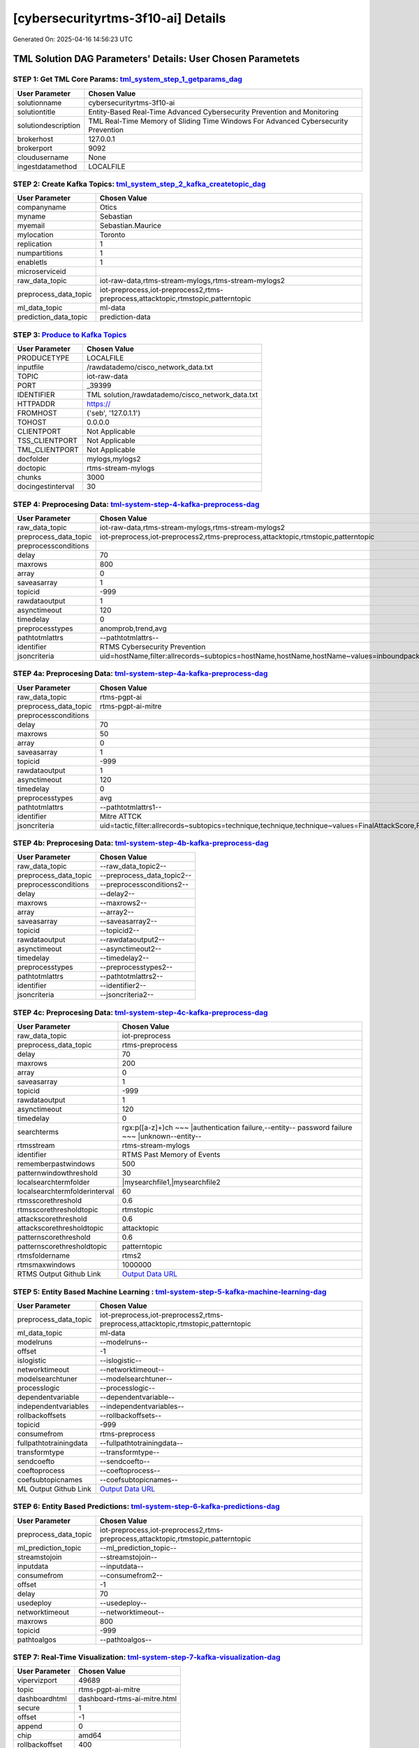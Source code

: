 [cybersecurityrtms-3f10-ai] Details
============================

Generated On: 2025-04-16 14:56:23 UTC

TML Solution DAG Parameters' Details: User Chosen Parametets
----------------------------

STEP 1: Get TML Core Params: `tml_system_step_1_getparams_dag <https://github.com/smaurice101/raspberrypitss/tree/main/tml-airflow/dags/tml-solutions/cybersecurityrtms-3f10/tml_system_step_1_getparams_dag-cybersecurityrtms-3f10.py>`_
^^^^^^^^^^^^^^^^^^^^^^^^^^^^^^^^^^

.. list-table::

   * - **User Parameter**
     - **Chosen Value**
   * - solutionname
     - cybersecurityrtms-3f10-ai
   * - solutiontitle
     - Entity-Based Real-Time Advanced Cybersecurity Prevention and Monitoring
   * - solutiondescription
     - TML Real-Time Memory of Sliding Time Windows For Advanced Cybersecurity Prevention
   * - brokerhost
     - 127.0.0.1
   * - brokerport
     - 9092
   * - cloudusername
     - None
   * - ingestdatamethod
     - LOCALFILE
 
STEP 2: Create Kafka Topics: `tml_system_step_2_kafka_createtopic_dag <https://github.com/smaurice101/raspberrypitss/tree/main/tml-airflow/dags/tml-solutions/cybersecurityrtms-3f10/tml_system_step_2_kafka_createtopic_dag-cybersecurityrtms-3f10.py>`_
^^^^^^^^^^^^^^^^^^^^^^^^^^^^^^^^^^

.. list-table::

   * - **User Parameter**
     - **Chosen Value**
   * - companyname
     - Otics
   * - myname
     - Sebastian
   * - myemail
     - Sebastian.Maurice
   * - mylocation
     - Toronto
   * - replication
     - 1
   * - numpartitions
     - 1
   * - enabletls
     - 1
   * - microserviceid
     - 
   * - raw_data_topic
     - iot-raw-data,rtms-stream-mylogs,rtms-stream-mylogs2
   * - preprocess_data_topic
     - iot-preprocess,iot-preprocess2,rtms-preprocess,attacktopic,rtmstopic,patterntopic
   * - ml_data_topic
     - ml-data
   * - prediction_data_topic
     - prediction-data

STEP 3: `Produce to Kafka Topics <https://github.com/smaurice101/raspberrypitss/tree/main/tml-airflow/dags/tml-solutions/cybersecurityrtms-3f10/tml_read_LOCALFILE_step_3_kafka_producetotopic_dag-cybersecurityrtms-3f10.py>`_
^^^^^^^^^^^^^^^^^^^^^^^^^^^^^^^^^^

.. list-table::

   * - **User Parameter**
     - **Chosen Value**
   * - PRODUCETYPE
     - LOCALFILE
   * - inputfile
     - /rawdatademo/cisco_network_data.txt
   * - TOPIC
     - iot-raw-data
   * - PORT
     - _39399
   * - IDENTIFIER
     - TML solution,/rawdatademo/cisco_network_data.txt
   * - HTTPADDR
     - https://
   * - FROMHOST
     - ('seb', '127.0.1.1')
   * - TOHOST
     - 0.0.0.0
   * - CLIENTPORT
     - Not Applicable
   * - TSS_CLIENTPORT
     - Not Applicable
   * - TML_CLIENTPORT
     - Not Applicable
   * - docfolder
     - mylogs,mylogs2
   * - doctopic
     - rtms-stream-mylogs
   * - chunks
     - 3000
   * - docingestinterval
     - 30

STEP 4: Preprocesing Data: `tml-system-step-4-kafka-preprocess-dag <https://github.com/smaurice101/raspberrypitss/tree/main/tml-airflow/dags/tml-solutions/cybersecurityrtms-3f10/tml_system_step_4_kafka_preprocess_dag-cybersecurityrtms-3f10.py>`_
^^^^^^^^^^^^^^^^^^^^^^^^^^^^^^^^^^

.. list-table::

   * - **User Parameter**
     - **Chosen Value**
   * - raw_data_topic
     - iot-raw-data,rtms-stream-mylogs,rtms-stream-mylogs2
   * - preprocess_data_topic
     - iot-preprocess,iot-preprocess2,rtms-preprocess,attacktopic,rtmstopic,patterntopic
   * - preprocessconditions
     - 
   * - delay
     - 70
   * - maxrows
     - 800
   * - array
     - 0
   * - saveasarray
     - 1
   * - topicid
     - -999
   * - rawdataoutput
     - 1
   * - asynctimeout
     - 120
   * - timedelay
     - 0
   * - preprocesstypes
     - anomprob,trend,avg
   * - pathtotmlattrs
     - --pathtotmlattrs--
   * - identifier
     - RTMS Cybersecurity Prevention
   * - jsoncriteria
     - uid=hostName,filter:allrecords~subtopics=hostName,hostName,hostName~values=inboundpackets,outboundpackets,pingStatus~identifiers=inboundpackets,outboundpackets,pingStatus~datetime=lastUpdated~msgid=~latlong=

STEP 4a: Preprocesing Data: `tml-system-step-4a-kafka-preprocess-dag <https://github.com/smaurice101/raspberrypitss/tree/main/tml-airflow/dags/tml-solutions/cybersecurityrtms-3f10/tml_system_step_4a_kafka_preprocess_dag-cybersecurityrtms-3f10.py>`_
^^^^^^^^^^^^^^^^^^^^^^^^^^^^^^^^^^

.. list-table::

   * - **User Parameter**
     - **Chosen Value**
   * - raw_data_topic
     - rtms-pgpt-ai
   * - preprocess_data_topic
     - rtms-pgpt-ai-mitre
   * - preprocessconditions
     - 
   * - delay
     - 70
   * - maxrows
     - 50
   * - array
     - 0
   * - saveasarray
     - 1
   * - topicid
     - -999
   * - rawdataoutput
     - 1
   * - asynctimeout
     - 120
   * - timedelay
     - 0
   * - preprocesstypes
     - avg
   * - pathtotmlattrs
     - --pathtotmlattrs1--
   * - identifier
     - Mitre ATTCK
   * - jsoncriteria
     - uid=tactic,filter:allrecords~subtopics=technique,technique,technique~values=FinalAttackScore,FinalPatternScore,RTMSSCORE~identifiers=FinalAttackScore,FinalPatternScore,RTMSSCORE~datetime=TimeStamp~msgid=Entity,PartitionOffsetFound,NumAttackWindowsFound,NumPatternWindowsFound,SearchEntity,rtmsfolder,CurrentRTMSMAXWINDOW~latlong=

STEP 4b: Preprocesing Data: `tml-system-step-4b-kafka-preprocess-dag <https://github.com/smaurice101/raspberrypitss/tree/main/tml-airflow/dags/tml-solutions/cybersecurityrtms-3f10/tml_system_step_4b_kafka_preprocess_dag-cybersecurityrtms-3f10.py>`_
^^^^^^^^^^^^^^^^^^^^^^^^^^^^^^^^^^

.. list-table::

   * - **User Parameter**
     - **Chosen Value**
   * - raw_data_topic
     - --raw_data_topic2--
   * - preprocess_data_topic
     - --preprocess_data_topic2--
   * - preprocessconditions
     - --preprocessconditions2--
   * - delay
     - --delay2--
   * - maxrows
     - --maxrows2--
   * - array
     - --array2--
   * - saveasarray
     - --saveasarray2--
   * - topicid
     - --topicid2--
   * - rawdataoutput
     - --rawdataoutput2--
   * - asynctimeout
     - --asynctimeout2--
   * - timedelay
     - --timedelay2--
   * - preprocesstypes
     - --preprocesstypes2--
   * - pathtotmlattrs
     - --pathtotmlattrs2--
   * - identifier
     - --identifier2--
   * - jsoncriteria
     - --jsoncriteria2--

STEP 4c: Preprocesing Data: `tml-system-step-4c-kafka-preprocess-dag  <https://github.com/smaurice101/raspberrypitss/tree/main/tml-airflow/dags/tml-solutions/cybersecurityrtms-3f10/tml_system_step_4c_kafka_preprocess_dag-cybersecurityrtms-3f10.py>`_
^^^^^^^^^^^^^^^^^^^^^^^^^^^^^^^^^^

.. list-table::

   * - **User Parameter**
     - **Chosen Value**
   * - raw_data_topic
     - iot-preprocess
   * - preprocess_data_topic
     - rtms-preprocess
   * - delay
     - 70
   * - maxrows
     - 200
   * - array
     - 0
   * - saveasarray
     - 1
   * - topicid
     - -999
   * - rawdataoutput
     - 1
   * - asynctimeout
     - 120
   * - timedelay
     - 0
   * - searchterms
     - rgx:p([a-z]+)ch ~~~ |authentication failure,--entity-- password failure ~~~ |unknown--entity--
   * - rtmsstream
     - rtms-stream-mylogs
   * - identifier
     - RTMS Past Memory of Events
   * - rememberpastwindows
     - 500
   * - patternwindowthreshold
     - 30
   * - localsearchtermfolder
     - |mysearchfile1,|mysearchfile2
   * - localsearchtermfolderinterval
     - 60
   * - rtmsscorethreshold
     - 0.6
   * - rtmsscorethresholdtopic
     - rtmstopic
   * - attackscorethreshold
     - 0.6
   * - attackscorethresholdtopic
     - attacktopic
   * - patternscorethreshold
     - 0.6
   * - patternscorethresholdtopic
     - patterntopic
   * - rtmsfoldername
     - rtms2
   * - rtmsmaxwindows
     - 1000000
   * - RTMS Output Github Link
     - `Output Data URL <https:\/\/github.com/smaurice101/raspberrypitss/tree/main/tml-airflow/dags/tml-solutions/cybersecurityrtms-3f10/rtms2>`_

STEP 5: Entity Based Machine Learning : `tml-system-step-5-kafka-machine-learning-dag <https://github.com/smaurice101/raspberrypitss/tree/main/tml-airflow/dags/tml-solutions/cybersecurityrtms-3f10/tml_system_step_5_kafka_machine_learning_dag-cybersecurityrtms-3f10.py>`_
^^^^^^^^^^^^^^^^^^^^^^^^^^^^^^^^^^

.. list-table::

   * - **User Parameter**
     - **Chosen Value**
   * - preprocess_data_topic
     - iot-preprocess,iot-preprocess2,rtms-preprocess,attacktopic,rtmstopic,patterntopic
   * - ml_data_topic
     - ml-data
   * - modelruns
     - --modelruns--
   * - offset
     - -1
   * - islogistic
     - --islogistic--
   * - networktimeout
     - --networktimeout--
   * - modelsearchtuner
     - --modelsearchtuner--
   * - processlogic
     - --processlogic--
   * - dependentvariable
     - --dependentvariable--
   * - independentvariables
     - --independentvariables--
   * - rollbackoffsets
     - --rollbackoffsets--
   * - topicid
     - -999
   * - consumefrom
     - rtms-preprocess
   * - fullpathtotrainingdata
     - --fullpathtotrainingdata--
   * - transformtype
     - --transformtype--
   * - sendcoefto
     - --sendcoefto--
   * - coeftoprocess
     - --coeftoprocess--
   * - coefsubtopicnames
     - --coefsubtopicnames--
   * - ML Output Github Link
     - `Output Data URL <--mloutputurl-->`_

STEP 6: Entity Based Predictions: `tml-system-step-6-kafka-predictions-dag <https://github.com/smaurice101/raspberrypitss/tree/main/tml-airflow/dags/tml-solutions/cybersecurityrtms-3f10/tml_system_step_6_kafka_predictions_dag-cybersecurityrtms-3f10.py>`_
^^^^^^^^^^^^^^^^^^^^^^^^^^^^^^^^^^

.. list-table::

   * - **User Parameter**
     - **Chosen Value**
   * - preprocess_data_topic
     - iot-preprocess,iot-preprocess2,rtms-preprocess,attacktopic,rtmstopic,patterntopic
   * - ml_prediction_topic
     - --ml_prediction_topic--
   * - streamstojoin
     - --streamstojoin--
   * - inputdata
     - --inputdata--
   * - consumefrom
     - --consumefrom2--
   * - offset
     - -1
   * - delay
     - 70
   * - usedeploy
     - --usedeploy--
   * - networktimeout
     - --networktimeout--
   * - maxrows
     - 800
   * - topicid
     - -999
   * - pathtoalgos
     - --pathtoalgos--

STEP 7: Real-Time Visualization: `tml-system-step-7-kafka-visualization-dag <https://github.com/smaurice101/raspberrypitss/tree/main/tml-airflow/dags/tml-solutions/cybersecurityrtms-3f10/tml_system_step_7_kafka_visualization_dag-cybersecurityrtms-3f10.py>`_
^^^^^^^^^^^^^^^^^^^^^

.. list-table::

   * - **User Parameter**
     - **Chosen Value**
   * - vipervizport
     - 49689
   * - topic
     - rtms-pgpt-ai-mitre
   * - dashboardhtml
     - dashboard-rtms-ai-mitre.html
   * - secure
     - 1
   * - offset
     - -1
   * - append
     - 0
   * - chip
     - amd64
   * - rollbackoffset
     - 400

STEP 8: `tml_system_step_8_deploy_solution_to_docker_dag <https://github.com/smaurice101/raspberrypitss/tree/main/tml-airflow/dags/tml-solutions/cybersecurityrtms-3f10/tml_system_step_8_deploy_solution_to_docker_dag-cybersecurityrtms-3f10.py>`_
^^^^^^^^^^^^^^^^^^^^^
.. list-table::

   * - **User Parameter**
     - **Chosen Value**
   * - Docker Container
     - maadsdocker/cybersecurityrtms-3f10-ai-amd64 (https://hub.docker.com/r/maadsdocker/cybersecurityrtms-3f10-ai-amd64)
   * - Docker Run Command
     - docker run -d --net=host -p 5050:5050 -p 4040:4040 -p 6060:6060 \
          --env TSS=0 \
          --env SOLUTIONNAME=cybersecurityrtms-3f10-ai \
          --env SOLUTIONDAG=solution_preprocessing_ai_dag-cybersecurityrtms-3f10 \
          --env GITUSERNAME=<Enter Github Username> \
          --env GITPASSWORD='<Enter Github Password>' \          
          --env GITREPOURL=<Enter Github Repo URL> \
          --env SOLUTIONEXTERNALPORT=5050 \
          -v /var/run/docker.sock:/var/run/docker.sock:z \
          -v /your_localmachine/foldername:/rawdata:z \
          --env CHIP=amd64 \
          --env SOLUTIONAIRFLOWPORT=4040 \
          --env SOLUTIONVIPERVIZPORT=6060 \
          --env DOCKERUSERNAME='' \
          --env EXTERNALPORT=39399 \
          --env KAFKABROKERHOST=127.0.0.1:9092 \                    
          --env KAFKACLOUDUSERNAME='<Enter API key>' \
          --env KAFKACLOUDPASSWORD='<Enter API secret>' \          
          --env SASLMECHANISM=PLAIN \                    
          --env VIPERVIZPORT=49689 \
          --env MQTTUSERNAME='' \
          --env MQTTPASSWORD='' \          
          --env AIRFLOWPORT=9000 \
          --env READTHEDOCS='<Enter Readthedocs token>' \
          --env step4cmaxrows="100" \ 
          --env step4crawdatatopic="iot-preprocess" \ 
          --env step4csearchterms="rgx:p([a-z]+)ch ~~~ |authentication failure,--entity-- password failure" \ 
          --env step4crememberpastwindows="500" \ 
          --env step4cpatternwindowthreshold="30" \ 
          --env step4crtmsscorethreshold="0.6" \ 
          --env step4cattackscorethreshold="0.6" \ 
          --env step4cpatternscorethreshold="0.6" \ 
          --env step4crtmsstream="rtms-stream-mylogs" \ 
          --env step4clocalsearchtermfolder="|mysearchfile1,|mysearchfile2" \ 
          --env step4clocalsearchtermfolderinterval="60" \ 
          --env step4crtmsfoldername="rtms2" \ 
          --env step3localfiledocfolder="mylogs,mylogs2" \ 
          --env step4crtmsmaxwindows="1000000" \ 
          --env step9pgptcontainername="maadsdocker/tml-privategpt-with-gpu-nvidia-amd64-v2" \ 
          --env step9contextwindow="8192" \ 
          --env step9vectordimension="768" \ 
          --env step9temperature="0.1" \ 
          --env step4raw_data_topic="iot-raw-data" \ 
          --env step4preprocesstypes="anomprob,trend,avg" \ 
          --env step4jsoncriteria="uid=hostName,filter:allrecords~subtopics=hostName,hostName,hostName~values=inboundpackets,outboundpackets,pingStatus~identifiers=inboundpackets,outboundpackets,pingStatus~datetime=lastUpdated~msgid=~latlong=" \ 
          --env step4preprocess_data_topic="iot-preprocess" \ 
          --env step4ajsoncriteria="uid=tactic,filter:allrecords~subtopics=technique,technique,technique~values=FinalAttackScore,FinalPatternScore,RTMSSCORE~identifiers=FinalAttackScore,FinalPatternScore,RTMSSCORE~datetime=TimeStamp~msgid=Entity,PartitionOffsetFound,NumAttackWindowsFound,NumPatternWindowsFound,SearchEntity,rtmsfolder,CurrentRTMSMAXWINDOW~latlong=" \ 
          --env step4amaxrows="50" \ 
          --env step4apreprocesstypes="avg" \ 
          --env step4araw_data_topic="rtms-pgpt-ai" \ 
          --env step4apreprocess_data_topic="rtms-pgpt-ai-mitre" \  
          maadsdocker/cybersecurityrtms-3f10-ai-amd64

STEP 9: `tml_system_step_9_privategpt_qdrant_dag <https://github.com/smaurice101/raspberrypitss/tree/main/tml-airflow/dags/tml-solutions/cybersecurityrtms-3f10/tml_system_step_9_privategpt_qdrant_dag-cybersecurityrtms-3f10.py>`_
^^^^^^^^^^^^^^^^^^^^^
.. list-table::

   * - **User Parameter**
     - **Chosen Value**
   * - PrivateGPT Container
     - maadsdocker/tml-privategpt-with-gpu-nvidia-amd64-v2
   * - PrivateGPT Run Command
     - docker run -d -p 8001:8001 --net=host --gpus all -v /var/run/docker.sock:/var/run/docker.sock:z --env PORT=8001 --env TSS=1 --env GPU=1 --env COLLECTION=tml-llm-model-v2 --env WEB_CONCURRENCY=2 --env CUDA_VISIBLE_DEVICES=0 --env TOKENIZERS_PARALLELISM=false --env temperature=0.1 --env vectorsearchtype="Manhattan" --env contextwindowsize=4096 --env vectordimension=768 maadsdocker/tml-privategpt-with-gpu-nvidia-amd64-v2
   * - Qdrant Container
     - qdrant/qdrant
   * - Qdrant Run Command
     - docker run -d -p 6333:6333 -v $(pwd)/qdrant_storage:/qdrant/storage:z qdrant/qdrant
   * - Consumefrom
     - rtms-preprocess
   * - pgpt_data_topic
     - rtms-pgpt-ai
   * - offset
     - -1
   * - rollbackoffset
     - 400
   * - topicid
     - -999
   * - enabletls
     - 1
   * - partition
     - -1
   * - prompt
     - [INST] Are there any errors or suspicious activity in the log messages found? Give a detailed response, and any resolutions that need to be done. Also, Can you give me the MITRE ATT&CK tactic and technique classification for these messages?[/INST]
   * - context
     - This data are from network log files. This log file data have been filtered using the search terms shown in the messages. The filtered messages may indicate potential suspicious log entries that could indicate a cyber attack.
   * - jsonkeytogather
     - SearchTextFound
   * - keyattribute
     - 
   * - keyprocesstype
     - 
   * - vectordbcollectionname
     - tml-llm-model-v2
   * - concurrency
     - 2
   * - CUDA_VISIBLE_DEVICES
     - 0
   * - pgpthost
     - http://127.0.0.1
   * - pgptport
     - 8001
   * - hyperbatch
     - 0
   * - docfolder
     - --docfolder--
   * - docfolderingestinterval
     - 900
   * - useidentifierinprompt
     - 1
   * - searchterms
     - --searchterms--
   * - streamall
     - 1
   * - temperature
     - 0.1
   * - vectorsearchtype
     - Manhattan
   * - llm
     - Refer to: https://tml.readthedocs.io/en/latest/genai.html
   * - embedding
     - Refer to: https://tml.readthedocs.io/en/latest/genai.html
   * - vectorsize
     - Refer to: https://tml.readthedocs.io/en/latest/genai.html
   * - contextwindowsize
     - 4096
   * - vectordimension
     - 768
   * - mitrejson
     - /rawdata/mitre.json

STEP 10: `tml_system_step_10_documentation_dag <https://github.com/smaurice101/raspberrypitss/tree/main/tml-airflow/dags/tml-solutions/cybersecurityrtms-3f10/tml_system_step_10_documentation_dag-cybersecurityrtms-3f10.py>`_
^^^^^^^^^^^^^^^^^^^^^
.. list-table::

   * - **User Parameter**
     - **Chosen Value**
   * - Solution Documentation URL
     - https://cybersecurityrtms-3f10-ai.readthedocs.io
